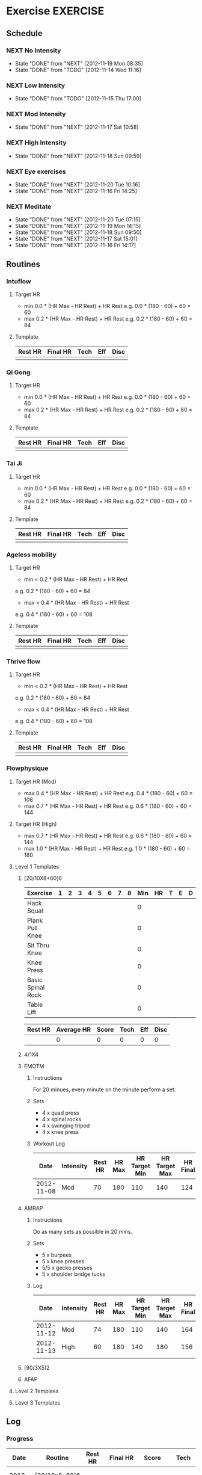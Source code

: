 #+FILETAGS: HEALTH
* Exercise							   :EXERCISE:
  :PROPERTIES:
  :ID:       3420f12a-2ad8-4511-8543-13d0044fcde6
  :END:

** Schedule
*** NEXT No Intensity
    SCHEDULED: <2012-11-23 Fri .+4d/5d>
    - State "DONE"       from "NEXT"       [2012-11-19 Mon 08:35]
    - State "DONE"       from "TODO"       [2012-11-14 Wed 11:16]
:PROPERTIES:
:STYLE: habit
:REPEAT_TO_STATE: NEXT
:LAST_REPEAT: [2012-11-19 Mon 08:35]
:ID: e38c9566-fca4-46e5-bf5f-a6c98c63f9f2
:END:

*** NEXT Low Intensity
    SCHEDULED: <2012-11-20 Tue .+4d/5d>
    - State "DONE"       from "TODO"       [2012-11-15 Thu 17:00]
:PROPERTIES:
:STYLE: habit
:REPEAT_TO_STATE: NEXT
:LAST_REPEAT: [2012-11-15 Thu 17:00]
:ID: c5da0e4d-cf57-4caf-ba23-369257edd6ac
:END:

*** NEXT Mod Intensity
    SCHEDULED: <2012-11-21 Wed .+4d/5d>
    - State "DONE"       from "NEXT"       [2012-11-17 Sat 10:58]
:PROPERTIES:
:STYLE: habit
:REPEAT_TO_STATE: NEXT
:ID: 2fd02d93-9376-4172-b361-0e865b293007
:LAST_REPEAT: [2012-11-17 Sat 10:58]
:END:
    
*** NEXT High Intensity
    SCHEDULED: <2012-11-22 Thu .+4d/5d>
    - State "DONE"       from "NEXT"       [2012-11-18 Sun 09:59]
:PROPERTIES:
:STYLE: habit
:REPEAT_TO_STATE: NEXT
:ID: d52c3978-eea8-457c-b9c9-1a38d6d54a88
:LAST_REPEAT: [2012-11-18 Sun 09:59]
:END:

*** NEXT Eye exercises
    SCHEDULED: <2012-11-21 Wed .+1d/2d>
    - State "DONE"       from "NEXT"       [2012-11-20 Tue 10:16]
    - State "DONE"       from "NEXT"       [2012-11-16 Fri 14:25]
:PROPERTIES:
:STYLE: habit
:REPEAT_TO_STATE: NEXT
:ID: bb3574e2-d88d-476f-8d3a-ebde4a1691b7
:LAST_REPEAT: [2012-11-20 Tue 10:16]
:END:

*** NEXT Meditate
    SCHEDULED: <2012-11-21 Wed .+1d/2d>
    - State "DONE"       from "NEXT"       [2012-11-20 Tue 07:15]
    - State "DONE"       from "NEXT"       [2012-11-19 Mon 14:15]
    - State "DONE"       from "NEXT"       [2012-11-18 Sun 09:50]
    - State "DONE"       from "NEXT"       [2012-11-17 Sat 15:01]
    - State "DONE"       from "NEXT"       [2012-11-16 Fri 14:17]
  :LOGBOOK:
  CLOCK: [2012-11-16 Fri 13:40]--[2012-11-16 Fri 14:17] =>  0:37
  :END:

:PROPERTIES:
:STYLE: habit
:REPEAT_TO_STATE: NEXT
:ID: e2e6b51c-d085-4668-ac4f-9d7e13df147d
:LAST_REPEAT: [2012-11-20 Tue 07:15]
:END:
** Routines 
*** Intuflow
**** Target HR 
- min 0.0 * (HR Max - HR Rest) + HR Rest 
  e.g.           0.0 * (180 - 60) + 60 = 60
- max 0.2 * (HR Max - HR Rest) + HR Rest
  e.g.           0.2 * (180 - 60) + 60 = 84
**** Template
#+TBLNAME: <DATE>SUMMARY 
| Rest HR | Final HR | Tech | Eff | Disc |
|---------+----------+------+-----+------|
|         |          |      |     |      |
*** Qi Gong
**** Target HR 
- min 0.0 * (HR Max - HR Rest) + HR Rest 
  e.g.           0.0 * (180 - 60) + 60 = 60
- max 0.2 * (HR Max - HR Rest) + HR Rest
  e.g.           0.2 * (180 - 60) + 60 = 84
**** Template
#+TBLNAME: <DATE>SUMMARY 
| Rest HR | Final HR | Tech | Eff | Disc |
|---------+----------+------+-----+------|
|         |          |      |     |      |
     
*** Tai Ji
**** Target HR 
- min 0.0 * (HR Max - HR Rest) + HR Rest 
  e.g.           0.0 * (180 - 60) + 60 = 60
- max 0.2 * (HR Max - HR Rest) + HR Rest
  e.g.           0.2 * (180 - 60) + 60 = 84
**** Template
#+TBLNAME: <DATE>SUMMARY 
| Rest HR | Final HR | Tech | Eff | Disc |
|---------+----------+------+-----+------|
|         |          |      |     |      |


*** Ageless mobility
**** Target HR
- min < 0.2 * (HR Max - HR Rest) + HR Rest
e.g.           0.2 * (180 - 60) + 60 = 84
- max < 0.4 * (HR Max - HR Rest) + HR Rest
e.g.           0.4 * (180 - 60) + 60 = 108

**** Template
#+TBLNAME: <DATE>SUMMARY 
| Rest HR | Final HR | Tech | Eff | Disc |
|---------+----------+------+-----+------|
|         |          |      |     |      |

*** Thrive flow
**** Target HR
- min < 0.2 * (HR Max - HR Rest) + HR Rest
e.g.           0.2 * (180 - 60) + 60 = 84
- max < 0.4 * (HR Max - HR Rest) + HR Rest
e.g.           0.4 * (180 - 60) + 60 = 108

**** Template
#+TBLNAME: <DATE>SUMMARY 
| Rest HR | Final HR | Tech | Eff | Disc |
|---------+----------+------+-----+------|
|         |          |      |     |      |


*** Flowphysique
**** Target HR (Mod) 
- max 0.4 * (HR Max - HR Rest) + HR Rest
  e.g.           0.4 * (180 - 60) + 60 = 108
- max 0.7 * (HR Max - HR Rest) + HR Rest
  e.g.           0.6 * (180 - 60) + 60 = 144
**** Target HR (High) 
- max 0.7 * (HR Max - HR Rest) + HR Rest
  e.g.           0.6 * (180 - 60) + 60 = 144
- max 1.0 * (HR Max - HR Rest) + HR Rest
  e.g.           1.0 * (180 - 60) + 60 = 180
**** Level 1 Templates
***** [20/10X8+60]6

#+TBLNAME: <DATE>RAW
| Exercise          | 1 | 2 | 3 | 4 | 5 | 6 | 7 | 8 | Min | HR | T | E | D |
|-------------------+---+---+---+---+---+---+---+---+-----+----+---+---+---|
| Hack Squat        |   |   |   |   |   |   |   |   |   0 |    |   |   |   |
| Plank Pull Knee   |   |   |   |   |   |   |   |   |   0 |    |   |   |   |
| Sit Thru Knee     |   |   |   |   |   |   |   |   |   0 |    |   |   |   |
| Knee Press        |   |   |   |   |   |   |   |   |   0 |    |   |   |   |
| Basic Spinal Rock |   |   |   |   |   |   |   |   |   0 |    |   |   |   |
| Table Lift        |   |   |   |   |   |   |   |   |   0 |    |   |   |   |
       #+TBLFM: $10=vmin($2..$9)

#+TBLNAME: <DATE>SUMMARY
| Rest HR | Average HR | Score | Tech | Eff | Disc |
|---------+------------+-------+------+-----+------|
|         |          0 |     0 |    0 |   0 |    0 |
       #+TBLFM: @2$2=vmean(remote(<DATE>RAW,@2$11..@7$11)::@2$3=vsum(remote(<DATE>RAW,@2$10..@7$10))::@2$4=vmean(remote(<DATE>RAW,@2$12..@7$12))::@2$5=vmean(remote(<DATE>RAW,@2$13..@7$13))::@2$6=vmean(remote(<DATE>RAW,@2$14..@7$14))

***** 4/1X4
***** EMOTM
****** Instructions
For 20 minues, every minute on the minute perform a set.
****** Sets
- 4 x quad press
- 4 x spinal rocks
- 4 x swinging tripod
- 4 x knee press
****** Workout Log

|       Date | Intensity | Rest HR | HR Max | HR Target Min | HR Target Max | HR Final | Reps | Technique | Effort | Discomfort |
|------------+-----------+---------+--------+---------------+---------------+----------+------+-----------+--------+------------|
| 2012-11-08 | Mod       |      70 |    180 |           110 |           140 |      124 |   11 |         9 |      8 |          3 |
|            |           |         |        |               |               |          |      |           |        |            |
***** AMRAP
****** Instructions
Do as many sets as possible in 20 mins.
****** Sets
- 5 x burpees
- 5 x knee presses
- 5/5 x gecko presses
- 5 x shoulder bridge tucks
****** Log

|       Date | Intensity | Rest HR | HR Max | HR Target Min | HR Target Max | HR Final | Reps | Technique | Effort | Discomfort |
|------------+-----------+---------+--------+---------------+---------------+----------+------+-----------+--------+------------|
| 2012-11-12 | Mod       |      74 |    180 |           110 |           140 |      164 |   4  |         7 |      8 |          4 |
| 2012-11-13 | High      |      60 |    180 |           140 |           180 |      156 |   6  |         8 |      9 |          4 |
|            |           |         |        |               |               |          |      |           |        |            |

***** [90/3X5]2
***** AFAP
**** Level 2 Templaes
**** Level 3 Templates
** Log
*** Progress
|       Date | Routine              | Rest HR |  Final HR | Score |      Tech |       Eff |      Disc | Ref                                |
|------------+----------------------+---------+-----------+-------+-----------+-----------+-----------+------------------------------------|
| 2012-10-30 | [20/10x8+60]6 (Mod)  |      65 |       120 |    27 | 7.8333333 |         6 | 3.3333333 | [[id:5c0bae81-e2fb-408b-a99f-6059921166fe][Flow Physique : {20/10x8+60}6 Mod]]  |
| 2012-10-31 | [20/10x8+60]6 (High) |      65 | 137.66667 |    33 | 8.1666667 | 8.3333333 | 3.1666667 | [[id:ce32e5c4-9be2-414b-b195-01698ca42d36][Flow Physique : {20/10x8+60}6 High]] |
| 2012-11-19 | Intuflow             |      53 |        71 |       |         9 |         3 |         2 | [[id:6802377a-4a60-4058-9dfa-8804ed1f03fc][Intuflow]]                           |
| 2012-11-20 | Thrive               |       0 |         0 |       |         8 |         4 |         3 | [[id:1525e014-2499-45b3-b98b-e8913c6a126b][Thrive Flow]]                        |
|            |                      |         |           |       |           |           |           |                                    |
    #+TBLFM: @2$3=remote(20121030SUMMARY, @2$1)::@2$4=remote(20121030SUMMARY, @2$2)::@2$5=remote(20121030SUMMARY, @2$3)::@2$6=remote(20121030SUMMARY, @2$4)::@2$7=remote(20121030SUMMARY, @2$5)::@2$8=remote(20121030SUMMARY, @2$6)::@3$3=remote(20121031SUMMARY, @2$1)::@3$4=remote(20121031SUMMARY, @2$2)::@3$5=remote(20121031SUMMARY, @2$3)::@3$6=remote(20121031SUMMARY, @2$4)::@3$7=remote(20121031SUMMARY, @2$5)::@3$8=remote(20121031SUMMARY, @2$6)::@4$3=remote(20121119SUMMARY, @2$1)::@4$4=remote(20121119SUMMARY, @2$2)::@4$6=remote(20121119SUMMARY, @2$3)::@4$7=remote(20121119SUMMARY, @2$4)::@4$8=remote(20121119SUMMARY, @2$5)::@5$3=remote(20121120SUMMARY, @2$1)::@5$4=remote(20121120SUMMARY, @2$2)::@5$6=remote(20121120SUMMARY, @2$3)::@5$7=remote(20121120SUMMARY, @2$4)::@5$8=remote(20121120SUMMARY, @2$5)


*** 2012
    :PROPERTIES:
    :ID:       c85a7bee-b393-4db9-acee-a98cce4adbf7
    :END:
**** 2012-10 October
***** 2012-10-30
****** Flow Physique : [20/10x8+60]6 Mod
       :PROPERTIES:
       :ID:       5c0bae81-e2fb-408b-a99f-6059921166fe
       :END:
#+TBLNAME: 20121030RAW
| Exercise          | 1 | 2 | 3 | 4 | 5 | 6 | 7 | 8 | Min |  HR | T | E | D |
|-------------------+---+---+---+---+---+---+---+---+-----+-----+---+---+---|
| Hack Squat        | 6 | 8 | 8 | 7 | 7 | 6 |   |   |   6 | 124 | 8 | 5 | 2 |
| Plank Pull Knee   | 4 | 4 | 4 | 4 | 4 | 4 |   |   |   4 | 124 | 8 | 6 | 3 |
| Sit Thru Knee     | 6 | 6 | 7 | 6 | 6 | 6 |   |   |   6 | 152 | 8 | 6 | 3 |
| Knee Press        | 5 | 5 | 5 | 5 | 4 | 4 |   |   |   4 | 112 | 7 | 7 | 4 |
| Basic Spinal Rock | 4 | 4 | 4 | 4 | 4 | 4 |   |   |   4 | 124 | 8 | 6 | 4 |
| Table Lift        | 3 | 3 | 3 | 3 | 3 | 3 |   |   |   3 |  84 | 8 | 6 | 4 |
       #+TBLFM: $10=vmin($2..$9)

#+TBLNAME: 20121030SUMMARY
| Rest HR | Average HR | Score |      Tech | Eff |      Disc |
|---------+------------+-------+-----------+-----+-----------|
|      65 |        120 |    27 | 7.8333333 |   6 | 3.3333333 |
       #+TBLFM: @2$2=vmean(remote(20121030RAW,@2$11..@7$11)::@2$3=vsum(remote(20121030RAW,@2$10..@7$10))::@2$4=vmean(remote(20121030RAW,@2$12..@7$12))::@2$5=vmean(remote(20121030RAW,@2$13..@7$13))::@2$6=vmean(remote(20121030RAW,@2$14..@7$14))

***** 2012-10-31
****** Flow Physique : [20/10x8+60]6 High
       :PROPERTIES:
       :ID:       ce32e5c4-9be2-414b-b195-01698ca42d36
       :END:
#+TBLNAME: 20121031RAW
| Exercise          | 1 | 2 | 3 | 4 | 5 | 6 | 7 | 8 | Min |  HR | T | E | D |
|-------------------+---+---+---+---+---+---+---+---+-----+-----+---+---+---|
| Hack Squat        | 8 | 9 | 9 | 9 | 9 | 9 |   |   |   8 | 152 | 9 | 8 | 1 |
| Plank Pull Knee   | 6 | 6 | 6 | 6 | 5 | 6 |   |   |   5 | 144 | 9 | 8 | 4 |
| Sit Thru Knee     | 9 | 8 | 8 | 8 | 8 | 8 |   |   |   8 | 168 | 8 | 8 | 2 |
| Knee Press        | 5 | 5 | 5 | 4 | 4 | 4 |   |   |   4 | 150 | 8 | 9 | 4 |
| Basic Spinal Rock | 6 | 6 | 8 | 5 | 5 | 5 |   |   |   5 | 108 | 8 | 8 | 3 |
| Table Lift        | 4 | 4 | 4 | 3 | 3 | 3 |   |   |   3 | 104 | 7 | 9 | 5 |
       #+TBLFM: $10=vmin($2..$9)

#+TBLNAME: 20121031SUMMARY
| Rest HR |  Final HR | Score |      Tech |       Eff |      Disc |
|---------+-----------+-------+-----------+-----------+-----------|
|      65 | 137.66667 |    33 | 8.1666667 | 8.3333333 | 3.1666667 |
       #+TBLFM: @2$2=vmean(remote(20121031RAW,@2$11..@7$11)::@2$3=vsum(remote(20121031RAW,@2$10..@7$10))::@2$4=vmean(remote(20121031RAW,@2$12..@7$12))::@2$5=vmean(remote(20121031RAW,@2$13..@7$13))::@2$6=vmean(remote(20121031RAW,@2$14..@7$14))
       
**** 2012-11 November
***** 2012-11-19 Monday
****** Intuflow
     :LOGBOOK:
     CLOCK: [2012-11-19 Mon 08:38]--[2012-11-19 Tue 09:04] =>  0:26
     :END:
       :PROPERTIES:
       :ID:       6802377a-4a60-4058-9dfa-8804ed1f03fc
       :END:
[2012-11-20 Thu 15:30]

#+TBLNAME: 20121119SUMMARY
| Rest HR | Final HR | Tech | Eff | Disc |
|---------+----------+------+-----+------|
|      53 |       71 |    9 |   3 |    2 | 
  
***** 2012-11-20 Tuesday
****** Thrive Flow
     :LOGBOOK:
     CLOCK: [2012-11-20 Tue 15:30]--[2012-11-20 Tue 16:00] =>  0:30
     :END:
       :PROPERTIES:
       :ID:       1525e014-2499-45b3-b98b-e8913c6a126b
       :END:
[2012-11-20 Thu 15:30]

#+TBLNAME: 20121120SUMMARY
| Rest HR | Final HR | Tech | Eff | Disc |
|---------+----------+------+-----+------|
|         |          |    8 |   4 |    3 |

* Diet 								       :DIET:
  :PROPERTIES:
  :ID:       388ded9e-79b9-4d94-bba7-0b5bcc314c75
  :END:
* Sleep								      :SLEEP:
  :PROPERTIES:
  :ID:       4e099e68-e71a-49c9-9aeb-57630a120837
  :END:
* Vitals							     :VITALS:
  :PROPERTIES:
  :ID:       a4059ce5-fba1-47ec-a0c4-6cd08d2497fd
  :END:
** Heart Rate
| Time             | HR |
|------------------+----|
| 2012-11-12 07:43 | 50 |
| 2012-11-12 20:59 | 58 |
| 2012-11-13 06:54 | 58 |
| 2012-11-13 21:00 | 60 |
| 2012-11-14 08:46 | 55 |
| 2012-11-14 20:25 | 76 |
| 2012-11-15 06:34 | 52 |
| 2012-11-15 21:42 | 57 |
   

** Blood pressure
** Weight
| Time             |   HR |
|------------------+------|
| 2012-11-13 07:13 | 78.9 |
| 2012-11-13 21:00 | 78.5 |
| 2012-11-14 08:46 | 77.3 |
| 2012-11-14 20:13 | 78.7 |
| 2012-11-15 21:15 | 78.8 |
|                  |      |


** Control Pause
** Temperature
** Mood 



